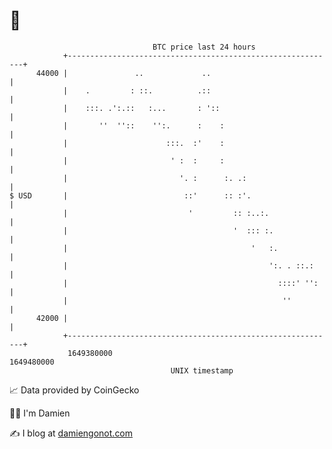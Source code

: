 * 👋

#+begin_example
                                   BTC price last 24 hours                    
               +------------------------------------------------------------+ 
         44000 |               ..             ..                            | 
               |    .         : ::.          .::                            | 
               |    :::. .':.::   :...       : '::                          | 
               |       ''  ''::    '':.      :    :                         | 
               |                      :::.  :'    :                         | 
               |                       ' :  :     :                         | 
               |                         '. :      :. .:                    | 
   $ USD       |                          ::'      :: :'.                   | 
               |                           '         :: :..:.               | 
               |                                     '  ::: :.              | 
               |                                         '   :.             | 
               |                                             ':. . ::.:     | 
               |                                               ::::' '':    | 
               |                                                ''          | 
         42000 |                                                            | 
               +------------------------------------------------------------+ 
                1649380000                                        1649480000  
                                       UNIX timestamp                         
#+end_example
📈 Data provided by CoinGecko

🧑‍💻 I'm Damien

✍️ I blog at [[https://www.damiengonot.com][damiengonot.com]]
